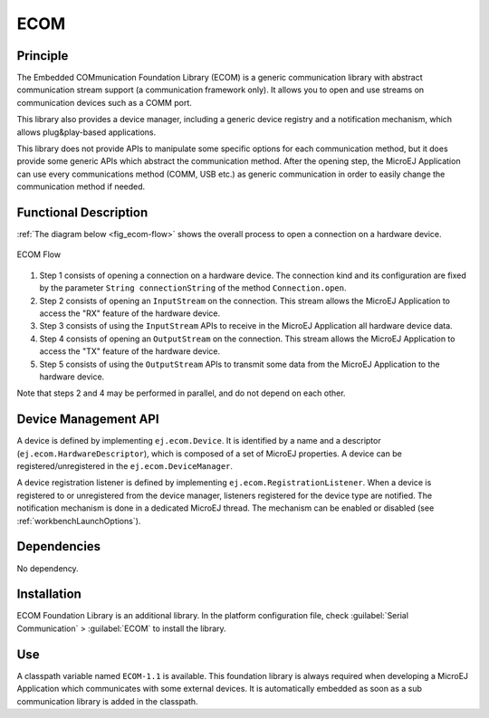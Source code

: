 ====
ECOM
====


Principle
=========

The Embedded COMmunication Foundation Library (ECOM) is a generic
communication library with abstract communication stream support (a
communication framework only). It allows you to open and use streams on
communication devices such as a COMM port.

This library also provides a device manager, including a generic device
registry and a notification mechanism, which allows plug&play-based
applications.

This library does not provide APIs to manipulate some specific options
for each communication method, but it does provide some generic APIs
which abstract the communication method. After the opening step, the
MicroEJ Application can use every communications method (COMM, USB etc.)
as generic communication in order to easily change the communication
method if needed.


Functional Description
======================

:ref:`The diagram below <fig_ecom-flow>` shows the overall process to open a
connection on a hardware device.

.. _fig_ecom-flow:
.. figure:: images/ecom-core_process.*
   :alt: ECOM Flow
   :width: 70.0%
   :align: center

   ECOM Flow

1. Step 1 consists of opening a connection on a hardware device. The
   connection kind and its configuration are fixed by the parameter
   ``String connectionString`` of the method ``Connection.open``.

2. Step 2 consists of opening an ``InputStream`` on the connection. This
   stream allows the MicroEJ Application to access the "RX" feature of
   the hardware device.

3. Step 3 consists of using the ``InputStream`` APIs to receive in the
   MicroEJ Application all hardware device data.

4. Step 4 consists of opening an ``OutputStream`` on the connection.
   This stream allows the MicroEJ Application to access the "TX" feature
   of the hardware device.

5. Step 5 consists of using the ``OutputStream`` APIs to transmit some
   data from the MicroEJ Application to the hardware device.

Note that steps 2 and 4 may be performed in parallel, and do not depend
on each other.


.. _section_ecom_dm:

Device Management API
=====================

A device is defined by implementing ``ej.ecom.Device``. It is identified
by a name and a descriptor (``ej.ecom.HardwareDescriptor``), which is
composed of a set of MicroEJ properties. A device can be
registered/unregistered in the ``ej.ecom.DeviceManager``.

A device registration listener is defined by implementing
``ej.ecom.RegistrationListener``. When a device is registered to or
unregistered from the device manager, listeners registered for the
device type are notified. The notification mechanism is done in a
dedicated MicroEJ thread. The mechanism can be enabled or disabled (see
:ref:`workbenchLaunchOptions`).


Dependencies
============

No dependency.


Installation
============

ECOM Foundation Library is an additional library. In the platform
configuration file, check :guilabel:`Serial Communication` > :guilabel:`ECOM` to install
the library.


Use
===

A classpath variable named ``ECOM-1.1`` is available. This foundation
library is always required when developing a MicroEJ Application which
communicates with some external devices. It is automatically embedded as
soon as a sub communication library is added in the classpath.

..
   | Copyright 2008-2020, MicroEJ Corp. Content in this space is free 
   for read and redistribute. Except if otherwise stated, modification 
   is subject to MicroEJ Corp prior approval.
   | MicroEJ is a trademark of MicroEJ Corp. All other trademarks and 
   copyrights are the property of their respective owners.
